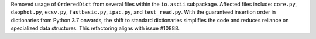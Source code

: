 Removed usage of ``OrderedDict`` from several files within the ``io.ascii`` subpackage. Affected files include: ``core.py``, ``daophot.py``, ``ecsv.py``, ``fastbasic.py``, ``ipac.py``, and ``test_read.py``. With the guaranteed insertion order in dictionaries from Python 3.7 onwards, the shift to standard dictionaries simplifies the code and reduces reliance on specialized data structures. This refactoring aligns with issue #10888.
